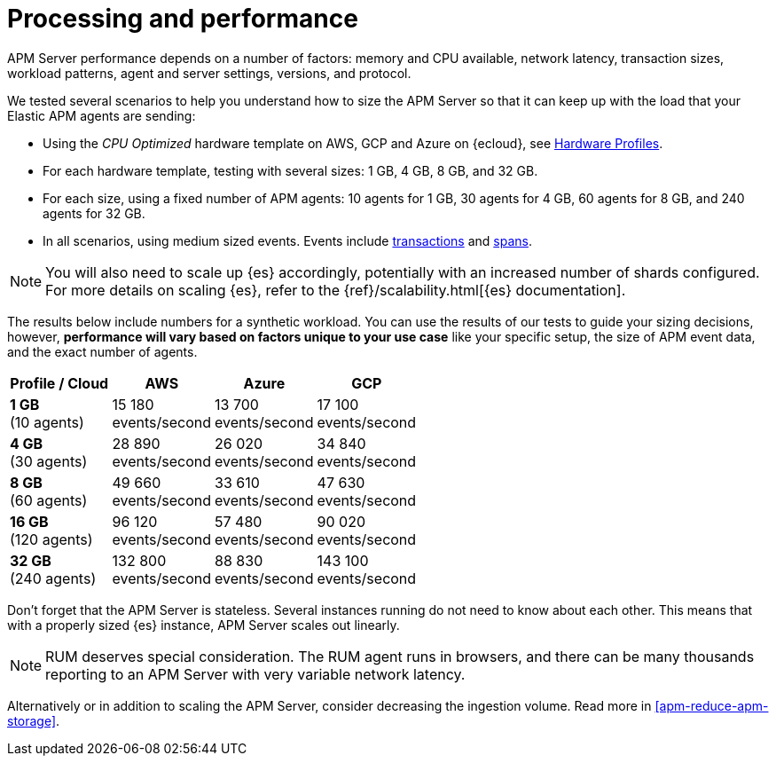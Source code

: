 [[apm-processing-and-performance]]
= Processing and performance

APM Server performance depends on a number of factors: memory and CPU available,
network latency, transaction sizes, workload patterns,
agent and server settings, versions, and protocol.

We tested several scenarios to help you understand how to size the APM Server so that it can keep up with the load that your Elastic APM agents are sending:

* Using the _CPU Optimized_ hardware template on AWS, GCP and Azure on {ecloud}, see link:https://www.elastic.co/guide/en/cloud/current/ec-configure-deployment-settings.html#ec-hardware-profiles[Hardware Profiles].
* For each hardware template, testing with several sizes: 1 GB, 4 GB, 8 GB, and 32 GB.
* For each size, using a fixed number of APM agents: 10 agents for 1 GB, 30 agents for 4 GB, 60 agents for 8 GB, and 240 agents for 32 GB.
* In all scenarios, using medium sized events. Events include
<<apm-data-model-transactions,transactions>> and
<<apm-data-model-spans,spans>>.

NOTE: You will also need to scale up {es} accordingly, potentially with an increased number of shards configured.
For more details on scaling {es}, refer to the {ref}/scalability.html[{es} documentation].

The results below include numbers for a synthetic workload. You can use the results of our tests to guide
your sizing decisions, however, *performance will vary based on factors unique to your use case* like your
specific setup, the size of APM event data, and the exact number of agents.

:hardbreaks-option:

[options="header"]
|====
| Profile / Cloud | AWS | Azure | GCP

| *1 GB*
(10 agents)
| 15 180
events/second
| 13 700
events/second
| 17 100
events/second

| *4 GB*
(30 agents)
| 28 890
events/second
| 26 020
events/second
| 34 840
events/second

| *8 GB*
(60 agents)
| 49 660
events/second
| 33 610
events/second
| 47 630
events/second

| *16 GB*
(120 agents)
| 96 120
events/second
| 57 480
events/second
| 90 020
events/second

| *32 GB*
(240 agents)
| 132 800
events/second
| 88 830
events/second
| 143 100
events/second

|====

:!hardbreaks-option:

Don't forget that the APM Server is stateless.
Several instances running do not need to know about each other.
This means that with a properly sized {es} instance, APM Server scales out linearly.

NOTE: RUM deserves special consideration. The RUM agent runs in browsers, and there can be many thousands reporting to an APM Server with very variable network latency.

Alternatively or in addition to scaling the APM Server, consider
decreasing the ingestion volume. Read more in <<apm-reduce-apm-storage>>.

